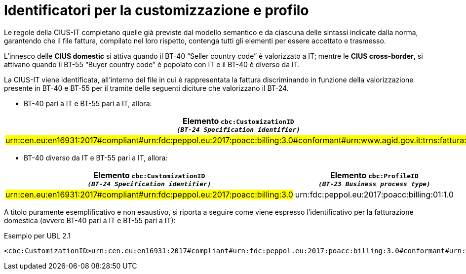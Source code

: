 
[[customization-and-profile]]
= Identificatori per la customizzazione e profilo

Le regole della CIUS-IT completano quelle già previste dal modello semantico e da ciascuna delle sintassi indicate dalla norma, garantendo che il file fattura, compilato nel loro rispetto, contenga tutti gli elementi per essere accettato e trasmesso. +

L’innesco delle *CIUS domestic* si attiva quando il BT-40 “Seller country code” è valorizzato a IT; mentre le *CIUS cross-border*, si attivano quando il BT-55 “Buyer country code” è popolato con IT e il BT-40 è diverso da IT. +

La CIUS-IT viene identificata, all’interno del file in cui è rappresentata la fattura discriminando in funzione della valorizzazione presente in BT-40 e BT-55 per il tramite delle seguenti diciture che valorizzano il BT-24.

* BT-40 pari a IT e BT-55 pari a IT, allora:


[cols="4,4", options="header"]
|===
| Elemento `cbc:CustomizationID` +
`_(BT-24 Specification identifier)_`
| Elemento `cbc:ProfileID` +
`_(BT-23 Business process
type)_`

| #urn:cen.eu:en16931:2017#compliant#urn:fdc:peppol.eu:2017:poacc:billing:3.0#conformant#urn:www.agid.gov.it:trns:fattura:3#
| urn:fdc:peppol.eu:2017:poacc:billing:01:1.0

|===

* BT-40 diverso da IT e BT-55 pari a IT, allora:


[cols="4,4", options="header"]
|===
| Elemento `cbc:CustomizationID` +
`_(BT-24 Specification identifier)_`
| Elemento `cbc:ProfileID` +
`_(BT-23 Business process
type)_`

| #urn:cen.eu:en16931:2017#compliant#urn:fdc:peppol.eu:2017:poacc:billing:3.0#
| urn:fdc:peppol.eu:2017:poacc:billing:01:1.0

|===

A titolo puramente esemplificativo e non esaustivo, si riporta a seguire come viene espresso l’identificativo per la fatturazione domestica (ovvero BT-40 pari a IT e BT-55 pari a IT):

.Esempio per UBL 2.1
[source, xml, indent=0]
----
<cbc:CustomizationID>urn:cen.eu:en16931:2017#compliant#urn:fdc:peppol.eu:2017:poacc:billing:3.0#conformant#urn:www.agid.gov.it:trns:fattura:3</cbc:CustomizationID>
----


